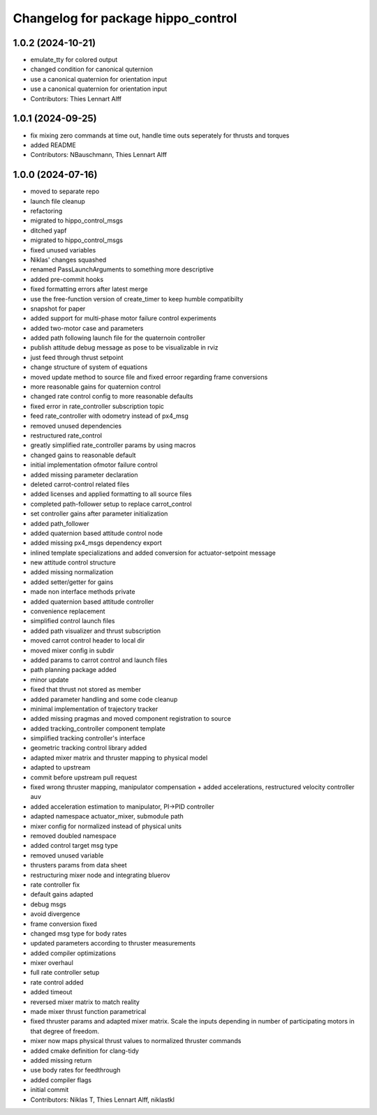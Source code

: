 ^^^^^^^^^^^^^^^^^^^^^^^^^^^^^^^^^^^
Changelog for package hippo_control
^^^^^^^^^^^^^^^^^^^^^^^^^^^^^^^^^^^

1.0.2 (2024-10-21)
------------------
* emulate_tty for colored output
* changed condition for canonical quternion
* use a canonical quaternion for orientation input
* use a canonical quaternion for orientation input
* Contributors: Thies Lennart Alff

1.0.1 (2024-09-25)
------------------
* fix mixing zero commands at time out, handle time outs seperately for thrusts and torques
* added README
* Contributors: NBauschmann, Thies Lennart Alff

1.0.0 (2024-07-16)
------------------
* moved to separate repo
* launch file cleanup
* refactoring
* migrated to hippo_control_msgs
* ditched yapf
* migrated to hippo_control_msgs
* fixed unused variables
* Niklas' changes squashed
* renamed PassLaunchArguments to something more descriptive
* added pre-commit hooks
* fixed formatting errors after latest merge
* use the free-function version of create_timer to keep humble compatibilty
* snapshot for paper
* added support for multi-phase motor failure control experiments
* added two-motor case and parameters
* added path following launch file for the quaternoin controller
* publish attitude debug message as pose to be visualizable in rviz
* just feed through thrust setpoint
* change structure of system of equations
* moved update method to source file and fixed erroor regarding frame conversions
* more reasonable gains for quaternion control
* changed rate control config to more reasonable defaults
* fixed error in rate_controller subscription topic
* feed rate_controller with odometry instead of px4_msg
* removed unused dependencies
* restructured rate_control
* greatly simplified rate_controller params by using macros
* changed gains to reasonable default
* initial implementation ofmotor failure control
* added missing parameter declaration
* deleted carrot-control related files
* added licenses and applied formatting to all source files
* completed path-follower setup to replace carrot_control
* set controller gains after parameter initialization
* added path_follower
* added quaternion based attitude control node
* added missing px4_msgs dependency export
* inlined template specializations and added conversion for actuator-setpoint message
* new attitude control structure
* added missing normalization
* added setter/getter for gains
* made non interface methods private
* added quaternion based attitude controller
* convenience replacement
* simplified control launch files
* added path visualizer and thrust subscription
* moved carrot control header to local dir
* moved mixer config in subdir
* added params to carrot control and launch files
* path planning package added
* minor update
* fixed that thrust not stored as member
* added parameter handling and some code cleanup
* minimal implementation of trajectory tracker
* added missing pragmas and moved component registration to source
* added tracking_controller component template
* simplified tracking controller's interface
* geometric tracking control library added
* adapted mixer matrix and thruster mapping to physical model
* adapted to upstream
* commit before upstream pull request
* fixed wrong thruster mapping, manipulator compensation + added accelerations, restructured velocity controller auv
* added acceleration estimation to manipulator, PI->PID controller
* adapted namespace actuator_mixer, submodule path
* mixer config for normalized instead of physical units
* removed doubled namespace
* added control target msg type
* removed unused variable
* thrusters params from data sheet
* restructuring mixer node and integrating bluerov
* rate controller fix
* default gains adapted
* debug msgs
* avoid divergence
* frame conversion fixed
* changed msg type for body rates
* updated parameters according to thruster measurements
* added compiler optimizations
* mixer overhaul
* full rate controller setup
* rate control added
* added timeout
* reversed mixer matrix to match reality
* made mixer thrust function parametrical
* fixed thruster params and adapted mixer matrix.
  Scale the inputs depending in number of participating motors in that
  degree of freedom.
* mixer now maps physical thrust values to normalized thruster commands
* added cmake definition for clang-tidy
* added missing return
* use body rates for feedthrough
* added compiler flags
* initial commit
* Contributors: Niklas T, Thies Lennart Alff, niklastkl
